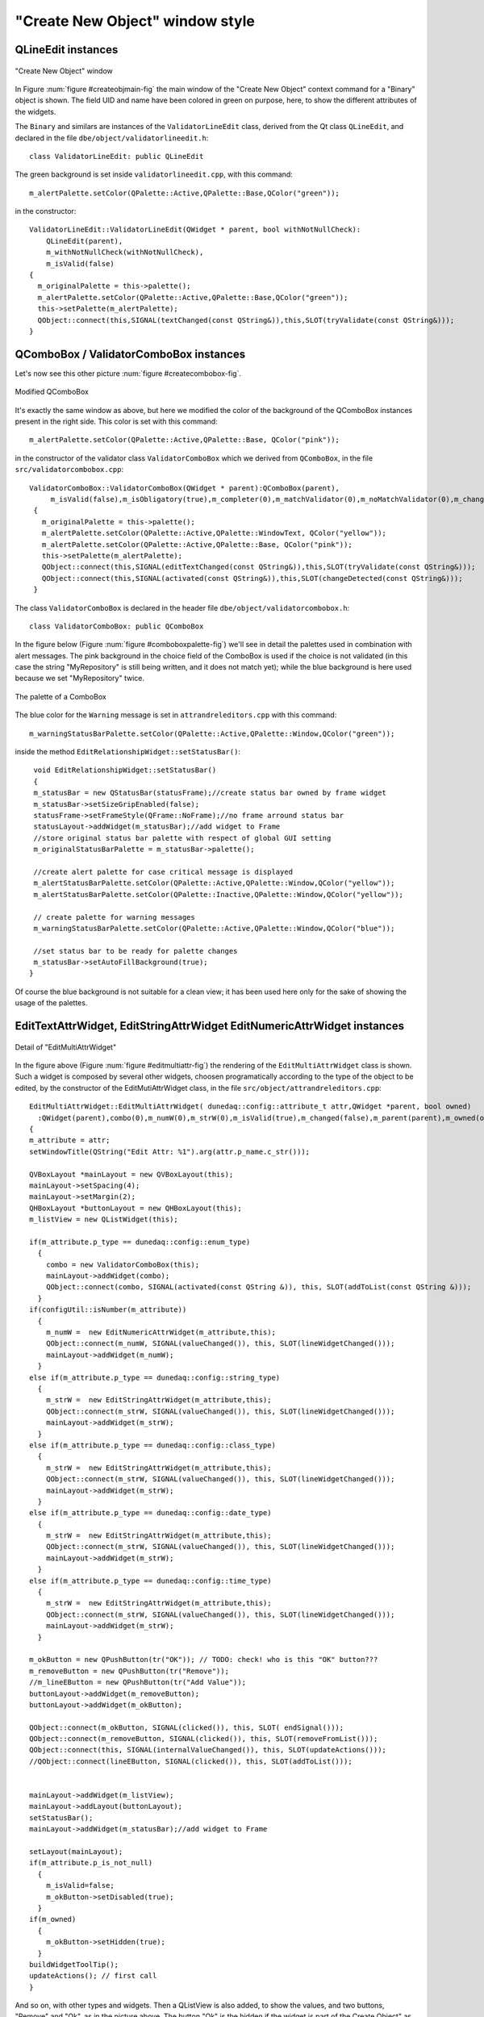 .. _createObject_sec:

################################
"Create New Object" window style
################################

.. highlight:: c++
   :linenothreshold: 5




QLineEdit instances
===================

.. _createObjMain_fig:

.. figure:: images/createNewObj_mainWindow.png
   :width: 800px
   :alt: "Create New Object" main window
   :figwidth: 800px
   :align: center

   "Create New Object" window
   


In Figure :num:`figure #createobjmain-fig` the main window of the "Create New Object" context command for a "Binary" object is shown. 
The field UID and name have been colored in green on purpose, here, to show the different attributes of the widgets.
   
   
   
The ``Binary`` and similars are instances of the ``ValidatorLineEdit`` class, derived from the Qt class ``QLineEdit``, and declared in the file ``dbe/object/validatorlineedit.h``::

   class ValidatorLineEdit: public QLineEdit


   
The green background is set inside ``validatorlineedit.cpp``, with this command::

    m_alertPalette.setColor(QPalette::Active,QPalette::Base,QColor("green"));
    
in the constructor::

    ValidatorLineEdit::ValidatorLineEdit(QWidget * parent, bool withNotNullCheck):
        QLineEdit(parent),
        m_withNotNullCheck(withNotNullCheck),
        m_isValid(false)
    {
      m_originalPalette = this->palette();
      m_alertPalette.setColor(QPalette::Active,QPalette::Base,QColor("green"));
      this->setPalette(m_alertPalette);
      QObject::connect(this,SIGNAL(textChanged(const QString&)),this,SLOT(tryValidate(const QString&)));
    }



QComboBox / ValidatorComboBox instances
=======================================

Let's now see this other picture :num:`figure #createcombobox-fig`. 

.. _createComboBox_fig:

.. figure:: images/createNewObj_mainWindow2.png
   :width: 800px
   :alt: "Create New Object" main window with modified QComboBox
   :figwidth: 800px
   :align: center

   Modified QComboBox



It's exactly the same window as above, but here we modified the color of the background of the QComboBox instances present in the right side. This color is set with this command::

   m_alertPalette.setColor(QPalette::Active,QPalette::Base, QColor("pink"));

in the constructor of the validator class ``ValidatorComboBox`` which we derived from ``QComboBox``, in the file ``src/validatorcombobox.cpp``::

   ValidatorComboBox::ValidatorComboBox(QWidget * parent):QComboBox(parent),
        m_isValid(false),m_isObligatory(true),m_completer(0),m_matchValidator(0),m_noMatchValidator(0),m_changed(false)
    {
      m_originalPalette = this->palette();
      m_alertPalette.setColor(QPalette::Active,QPalette::WindowText, QColor("yellow"));
      m_alertPalette.setColor(QPalette::Active,QPalette::Base, QColor("pink"));
      this->setPalette(m_alertPalette);
      QObject::connect(this,SIGNAL(editTextChanged(const QString&)),this,SLOT(tryValidate(const QString&)));
      QObject::connect(this,SIGNAL(activated(const QString&)),this,SLOT(changeDetected(const QString&)));
    }


The class ``ValidatorComboBox`` is declared in the header file ``dbe/object/validatorcombobox.h``::

   class ValidatorComboBox: public QComboBox


In the figure below (Figure :num:`figure #comboboxpalette-fig`) we'll see in detail the palettes used in combination with alert messages. The pink background in the choice field of the ComboBox is used if the choice is not validated (in this case the string "MyRepository" is still being written, and it does not match yet); while the blue background is here used because we set "MyRepository" twice. 


.. _comboBoxPalette_fig:

.. figure:: images/createNewObj_validatorComboBox_detail.png
   :alt: QComboBox palettes detail
   :align: center

   The palette of a ComboBox


The blue color for the ``Warning`` message is set in ``attrandreleditors.cpp`` with this command::

    m_warningStatusBarPalette.setColor(QPalette::Active,QPalette::Window,QColor("green"));

inside the method ``EditRelationshipWidget::setStatusBar()``::

   void EditRelationshipWidget::setStatusBar()
   {
   m_statusBar = new QStatusBar(statusFrame);//create status bar owned by frame widget
   m_statusBar->setSizeGripEnabled(false);
   statusFrame->setFrameStyle(QFrame::NoFrame);//no frame arround status bar
   statusLayout->addWidget(m_statusBar);//add widget to Frame
   //store original status bar palette with respect of global GUI setting
   m_originalStatusBarPalette = m_statusBar->palette();

   //create alert palette for case critical message is displayed
   m_alertStatusBarPalette.setColor(QPalette::Active,QPalette::Window,QColor("yellow"));
   m_alertStatusBarPalette.setColor(QPalette::Inactive,QPalette::Window,QColor("yellow"));

   // create palette for warning messages
   m_warningStatusBarPalette.setColor(QPalette::Active,QPalette::Window,QColor("blue"));
   
   //set status bar to be ready for palette changes
   m_statusBar->setAutoFillBackground(true);
  }

Of course the blue background is not suitable for a clean view; it has been used here only for the sake of showing the usage of the palettes.



EditTextAttrWidget, EditStringAttrWidget EditNumericAttrWidget instances
========================================================================

.. _editMultiAttr_fig:

.. figure:: images/createNewObj_EditMultiAttrWidget_detail.png
   :alt: EditMultiAttrWidget detail
   :align: center

   Detail of "EditMultiAttrWidget"


In the figure above (Figure :num:`figure #editmultiattr-fig`)  the rendering of the ``EditMultiAttrWidget`` class is shown. Such a widget is composed by several other widgets, choosen programatically according to the type of the object to be edited, by the constructor of the EditMutiAttrWidget class, in the file ``src/object/attrandreleditors.cpp``::

  EditMultiAttrWidget::EditMultiAttrWidget( dunedaq::config::attribute_t attr,QWidget *parent, bool owned)
    :QWidget(parent),combo(0),m_numW(0),m_strW(0),m_isValid(true),m_changed(false),m_parent(parent),m_owned(owned)
  {
  m_attribute = attr;
  setWindowTitle(QString("Edit Attr: %1").arg(attr.p_name.c_str()));

  QVBoxLayout *mainLayout = new QVBoxLayout(this);
  mainLayout->setSpacing(4);
  mainLayout->setMargin(2);
  QHBoxLayout *buttonLayout = new QHBoxLayout(this);
  m_listView = new QListWidget(this);

  if(m_attribute.p_type == dunedaq::config::enum_type)
    {
      combo = new ValidatorComboBox(this);
      mainLayout->addWidget(combo);
      QObject::connect(combo, SIGNAL(activated(const QString &)), this, SLOT(addToList(const QString &)));
    }
  if(configUtil::isNumber(m_attribute))
    {
      m_numW =  new EditNumericAttrWidget(m_attribute,this);
      QObject::connect(m_numW, SIGNAL(valueChanged()), this, SLOT(lineWidgetChanged()));
      mainLayout->addWidget(m_numW);
    }
  else if(m_attribute.p_type == dunedaq::config::string_type)
    {
      m_strW =  new EditStringAttrWidget(m_attribute,this);
      QObject::connect(m_strW, SIGNAL(valueChanged()), this, SLOT(lineWidgetChanged()));
      mainLayout->addWidget(m_strW);
    }
  else if(m_attribute.p_type == dunedaq::config::class_type)
    {
      m_strW =  new EditStringAttrWidget(m_attribute,this);
      QObject::connect(m_strW, SIGNAL(valueChanged()), this, SLOT(lineWidgetChanged()));
      mainLayout->addWidget(m_strW);
    }
  else if(m_attribute.p_type == dunedaq::config::date_type)
    {
      m_strW =  new EditStringAttrWidget(m_attribute,this);
      QObject::connect(m_strW, SIGNAL(valueChanged()), this, SLOT(lineWidgetChanged()));
      mainLayout->addWidget(m_strW);
    }
  else if(m_attribute.p_type == dunedaq::config::time_type)
    {
      m_strW =  new EditStringAttrWidget(m_attribute,this);
      QObject::connect(m_strW, SIGNAL(valueChanged()), this, SLOT(lineWidgetChanged()));
      mainLayout->addWidget(m_strW);
    }

  m_okButton = new QPushButton(tr("OK")); // TODO: check! who is this "OK" button???
  m_removeButton = new QPushButton(tr("Remove"));
  //m_lineEButton = new QPushButton(tr("Add Value"));
  buttonLayout->addWidget(m_removeButton);
  buttonLayout->addWidget(m_okButton);
  
  QObject::connect(m_okButton, SIGNAL(clicked()), this, SLOT( endSignal()));
  QObject::connect(m_removeButton, SIGNAL(clicked()), this, SLOT(removeFromList()));
  QObject::connect(this, SIGNAL(internalValueChanged()), this, SLOT(updateActions()));
  //QObject::connect(lineEButton, SIGNAL(clicked()), this, SLOT(addToList()));
  
  
  mainLayout->addWidget(m_listView);
  mainLayout->addLayout(buttonLayout);
  setStatusBar();
  mainLayout->addWidget(m_statusBar);//add widget to Frame
  
  setLayout(mainLayout);
  if(m_attribute.p_is_not_null)
    {
      m_isValid=false;
      m_okButton->setDisabled(true);
    }
  if(m_owned)
    {
      m_okButton->setHidden(true);
    }
  buildWidgetToolTip();
  updateActions(); // first call
  }


And so on, with other types and widgets.  Then a QListView is also added, to show the values, and two buttons, "Remove" and "Ok", as in the picture above.
The button "Ok" is the hidden if the widget is part of the Create Object" as in the figure above. It's instead, left on the widget, if the widget is taken alone to "edit" a certain value of an object, like here in the figure below (Figure :num:`figure #editstring-fig`), double-clicking on the "Authors" field of an object:

.. _editString_fig:

.. figure:: images/createNewObj_EditMultiAttrWidget_Alone_detail.png
   :alt: EditStringAttrWidget stand-alone detail
   :align: center

   The stand-alone "EditStringAttrWidget"




Let's consider now the insert functionality. By default, once inserted a value in the text field, only if we click on the "Set Value" button, the value si added to the list below.

Please notice that the "Set Value" button in defined in the ".ui" classes (e.g. in the ``ui/simpleattr.ui``) with the QT Designer with the object name of ``setValueButton``, and not programatically. 
But then programatically is used in the file ``src/attrandreleditors.cpp`` by the classes ``EditStringAttrWidget``,  ``EditTextAttrWidget`` and  ``EditNumericAttrWidget``. All those classes connect the button "clicked()" signal to the "addToList()" slot, to add the value typed in the text field.


Style using *stylesheet*
========================

Qt let the developer use QSS *stylesheets* to change the look&feel of the widgets. QSS is similar to CSS. I started to use the stylesheet in "dbe", introducing these lines of code in the ``main()`` function, defined in the file ``main.cpp``::

  QApplication app(argc, argv);
  //...
  QFile data(":/theme/stylesheet2.qss");
  //...
  QTextStream styleIn(&data);
  style = styleIn.readAll();
  //...
  qApp->setStyleSheet(style);


The stylesheet file is in ``theme/stylesheet2.qss``.

For example the stylesheet is used to get rid of the ugly box around message labels in the status bar, as those shown in figure :num:`figure #uglylables-fig` below. Applying a value ``0`` to the attribute ``border`` of QStatusBar instances (as in the lines below), the lables are then displayed in a clean better way, as shown in Figure :num:`figure #cleanlabels-fig`:

.. code-block:: css

  QStatusBar::item { border: 0px solid black }


.. _uglyLables_fig:

.. figure:: images/ugly_statusBar_labels.png
   :alt: EditStringAttrWidget stand-alone detail
   :align: center

   Status Bar label with a default ugly border



.. _cleanLabels_fig:

.. figure:: images/clean_statusBar_labels.png
   :alt: EditStringAttrWidget stand-alone detail
   :align: center

   Status Bar label without a border after applying the stylesheet

